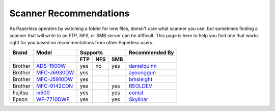 .. _scanners:

Scanner Recommendations
=======================

As Paperless operates by watching a folder for new files, doesn't care what
scanner you use, but sometimes finding a scanner that will write to an FTP,
NFS, or SMB server can be difficult.  This page is here to help you find one
that works right for you based on recommentations from other Paperless users.

+---------+----------------+-----+-----+-----+----------------+
| Brand   | Model          | Supports        | Recommended By |
+---------+----------------+-----+-----+-----+----------------+
|         |                | FTP | NFS | SMB |                |
+=========+================+=====+=====+=====+================+
| Brother | `ADS-1500W`_   | yes | no  | yes | `danielquinn`_ |
+---------+----------------+-----+-----+-----+----------------+
| Brother | `MFC-J6930DW`_ | yes |     |     | `ayounggun`_   |
+---------+----------------+-----+-----+-----+----------------+
| Brother | `MFC-J5910DW`_ | yes |     |     | `bmsleight`_   |
+---------+----------------+-----+-----+-----+----------------+
| Brother | `MFC-9142CDN`_ | yes |     | yes | `REOLDEV`_     |
+---------+----------------+-----+-----+-----+----------------+
| Fujitsu | `ix500`_       | yes |     | yes | `eonist`_      |
+---------+----------------+-----+-----+-----+----------------+
| Epson   | `WF-7710DWF`_  | yes |     | yes | `Skylinar`_    |
+---------+----------------+-----+-----+-----+----------------+

.. _ADS-1500W: https://www.brother.ca/en/p/ads1500w
.. _MFC-J6930DW: https://www.brother.ca/en/p/MFCJ6930DW
.. _MFC-J5910DW: https://www.brother.co.uk/printers/inkjet-printers/mfcj5910dw
.. _MFC-9142CDN: https://www.brother.co.uk/printers/laser-printers/mfc9140cdn
.. _ix500: http://www.fujitsu.com/us/products/computing/peripheral/scanners/scansnap/ix500/
.. _WF-7710DWF: https://www.epson.de/en/products/printers/inkjet-printers/for-home/workforce-wf-7710dwf

.. _danielquinn: https://github.com/danielquinn
.. _ayounggun: https://github.com/ayounggun
.. _bmsleight: https://github.com/bmsleight
.. _eonist: https://github.com/eonist
.. _REOLDEV: https://github.com/REOLDEV
.. _Skylinar: https://github.com/Skylinar
